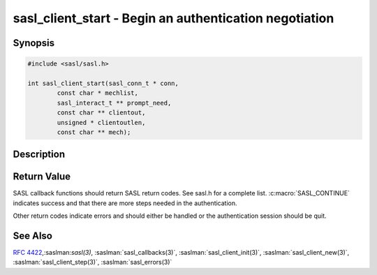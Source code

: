 .. saslman:: sasl_client_start(3)

.. _sasl-reference-manpages-library-sasl_client_start:


===========================================================
**sasl_client_start** - Begin an authentication negotiation
===========================================================

Synopsis
========

.. code-block:: C

    #include <sasl/sasl.h>

    int sasl_client_start(sasl_conn_t * conn,
            const char * mechlist,
            sasl_interact_t ** prompt_need,
            const char ** clientout,
            unsigned * clientoutlen,
            const char ** mech);

Description
===========

.. c:function::     int sasl_client_start(sasl_conn_t * conn,
        const char * mechlist,
        sasl_interact_t ** prompt_need,
        const char ** clientout,
        unsigned * clientoutlen,
        const char ** mech);

    **sasl_client_start()** selects a mechanism for authentication and starts the
    authentication session. The mechlist is the list of mechanisms the client
    might like to use. The mech‐ anisms in the list are not necessarily  supported
    by  the client  or  even  valid. SASL determines which of these to use based
    upon the security preferences specified earlier. The  list  of mechanisms is
    typically a list of mechanisms the server supports acquired from a capability
    request.

    If :c:macro:`SASL_INTERACT` is returned the library needs some values to  be
    filled  in  before it can proceed. The `prompt_need` structure will be filled in
    with requests. The application should  fulfill  these requests and call
    sasl_client_start again with identical parameters (the `prompt_need` parameter
    will  be  the  same pointer as before but filled in by the application).

    :param conn: is the SASL connection context

    :param mechlist: is a list of mechanisms the server has available.
        Punctuation is ignored.

    :param prompt_need:  is filled in with a list of prompts needed to
        continue (if necessary).

    :param clientout: is created. It is  the  initial
        client  response  to  send to the server. It is the job of
        the client to send it over the network to the server.  Any
        protocol  specific encoding (such as base64 encoding) necessary
        needs to be done by the client.

        If the protocol lacks client‐send‐first  capability,  then
        set clientout to NULL.

        If  there  is no initial client‐send, then \*clientout will
        be set to NULL on return.

    :param clientoutlen: length of `clientout`.

    :param mech: contains the name of the chosen  SASL
        mechanism  (on success)

Return Value
============

SASL  callback  functions should return SASL return codes.
See sasl.h for a complete list. :c:macro:`SASL_CONTINUE` indicates success
and that there are more steps needed in the authentication.

Other return codes indicate errors and should either be handled or the authentication
session should be quit.

See Also
========

:rfc:`4422`,:saslman:`sasl(3)`, :saslman:`sasl_callbacks(3)`,
:saslman:`sasl_client_init(3)`, :saslman:`sasl_client_new(3)`,
:saslman:`sasl_client_step(3)`, :saslman:`sasl_errors(3)`

